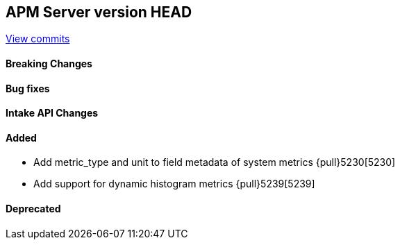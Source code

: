 [[release-notes-head]]
== APM Server version HEAD

https://github.com/elastic/apm-server/compare/7.13\...master[View commits]

[float]
==== Breaking Changes

[float]
==== Bug fixes

[float]
==== Intake API Changes

[float]
==== Added
* Add metric_type and unit to field metadata of system metrics {pull}5230[5230]
* Add support for dynamic histogram metrics {pull}5239[5239]

[float]
==== Deprecated
